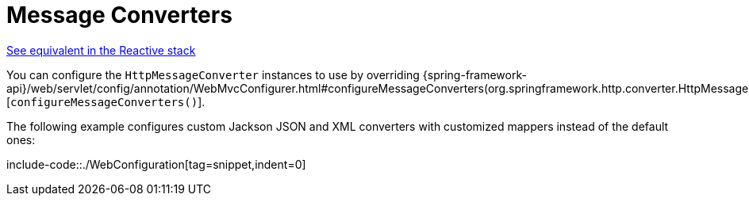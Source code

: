 [[mvc-config-message-converters]]
= Message Converters

[.small]#xref:web/webflux/config.adoc#webflux-config-message-codecs[See equivalent in the Reactive stack]#

You can configure the `HttpMessageConverter` instances to use by overriding
{spring-framework-api}/web/servlet/config/annotation/WebMvcConfigurer.html#configureMessageConverters(org.springframework.http.converter.HttpMessageConverters.Builder)[`configureMessageConverters()`].

The following example configures custom Jackson JSON and XML converters with customized mappers instead of the default
ones:

include-code::./WebConfiguration[tag=snippet,indent=0]
